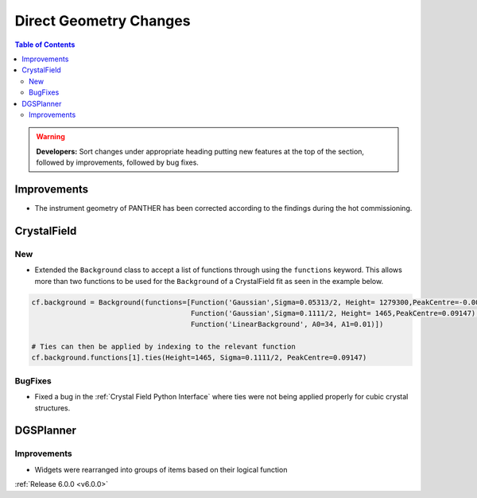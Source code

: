 =======================
Direct Geometry Changes
=======================

.. contents:: Table of Contents
   :local:

.. warning:: **Developers:** Sort changes under appropriate heading
    putting new features at the top of the section, followed by
    improvements, followed by bug fixes.

Improvements
------------

- The instrument geometry of PANTHER has been corrected according to the findings during the hot commissioning.


CrystalField
------------

New
###
- Extended the ``Background`` class to accept a list of functions through using the ``functions`` keyword. This
  allows more than two functions to be used for the ``Background`` of a CrystalField fit as seen in the example below.

.. code-block:: python

    cf.background = Background(functions=[Function('Gaussian',Sigma=0.05313/2, Height= 1279300,PeakCentre=-0.0021),
                                          Function('Gaussian',Sigma=0.1111/2, Height= 1465,PeakCentre=0.09147),
                                          Function('LinearBackground', A0=34, A1=0.01)])

    # Ties can then be applied by indexing to the relevant function
    cf.background.functions[1].ties(Height=1465, Sigma=0.1111/2, PeakCentre=0.09147)


BugFixes
########
- Fixed a bug in the :ref:`Crystal Field Python Interface` where ties were not being applied properly for cubic crystal structures.


DGSPlanner
----------

Improvements
############

- Widgets were rearranged into groups of items based on their logical function

:ref:`Release 6.0.0 <v6.0.0>`
